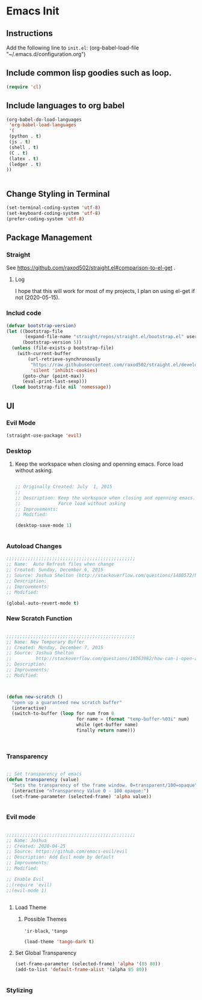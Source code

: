 * Emacs Init

** Instructions
Add the following line to ~init.el~:
(org-babel-load-file "~/.emacs.d/configuration.org")

** Include common lisp goodies such as loop. 

#+BEGIN_SRC emacs-lisp
(require 'cl)

#+END_SRC

** Include languages to org babel 

#+BEGIN_SRC emacs-lisp
(org-babel-do-load-languages
 'org-babel-load-languages
 '(
 (python . t)
 (js . t)
 (shell . t)
 (C . t)
 (latex . t)
 (ledger . t)
))


#+END_SRC

#+RESULTS:

** Change Styling in Terminal

#+BEGIN_SRC emacs-lisp
(set-terminal-coding-system 'utf-8)
(set-keyboard-coding-system 'utf-8)
(prefer-coding-system 'utf-8)
#+END_SRC


** Package Management

*** Straight
See https://github.com/raxod502/straight.el#comparison-to-el-get .

**** Log 
I hope that this will work for most of my projects, I plan on using
el-get if not (2020-05-15).

*** Includ code
#+BEGIN_SRC emacs-lisp
(defvar bootstrap-version)
(let ((bootstrap-file
       (expand-file-name "straight/repos/straight.el/bootstrap.el" user-emacs-directory))
      (bootstrap-version 5))
  (unless (file-exists-p bootstrap-file)
    (with-current-buffer
        (url-retrieve-synchronously
         "https://raw.githubusercontent.com/raxod502/straight.el/develop/install.el"
         'silent 'inhibit-cookies)
      (goto-char (point-max))
      (eval-print-last-sexp)))
  (load bootstrap-file nil 'nomessage))
#+END_SRC

#+RESULTS:
: t

** UI

*** Evil Mode

#+BEGIN_SRC emacs-lisp
(straight-use-package 'evil)
#+END_SRC

#+RESULTS:
: t

*** Desktop 

**** Keep the workspace when closing and openning emacs. Force load without asking.
     :PROPERTIES:
     :Created:  July  1, 2015
     :SOURCE:   http://www.gnu.org/software/emacs/manual/html_node/emacs/Saving-Emacs-Sessions.html
     :END:
  
#+BEGIN_SRC emacs-lisp

;; Originally Created: July  1, 2015
;; 
;; Description: Keep the workspace when closing and openning emacs.
;;              Force load without asking
;; Improvements: 
;; Modified:

(desktop-save-mode 1)


#+END_SRC


*** Autoload Changes

#+BEGIN_SRC emacs-lisp
;;;;;;;;;;;;;;;;;;;;;;;;;;;;;;;;;;;;;;;;;;;;;;;;
;; Name:  Auto Refresh files when change
;; Created: Sunday, December 6, 2015
;; Source: Joshua Shelton (http://stackoverflow.com/questions/1480572/how-to-have-emacs-auto-refresh-all-buffers-when-files-have-changed-on-disk)
;; Description:
;; Improvements:
;; Modified:

(global-auto-revert-mode t) 

#+END_SRC

*** New Scratch Function

#+BEGIN_SRC emacs-lisp

;;;;;;;;;;;;;;;;;;;;;;;;;;;;;;;;;;;;;;;;;;;;;;;;
;; Name: New Temporary Buffer
;; Created: Monday, December 7, 2015
;; Source: Joshua Shelton
;;         http://stackoverflow.com/questions/10363982/how-can-i-open-a-temporary-buffer
;; Description:
;; Improvements:
;; Modified:



(defun new-scratch ()
  "open up a guaranteed new scratch buffer"
  (interactive)
  (switch-to-buffer (loop for num from 0
                          for name = (format "temp-buffer-%03i" num)
                          while (get-buffer name)
                          finally return name)))



#+END_SRC


*** Transparency

#+BEGIN_SRC emacs-lisp

 ;; Set transparency of emacs
 (defun transparency (value)
   "Sets the transparency of the frame window. 0=transparent/100=opaque"
   (interactive "nTransparency Value 0 - 100 opaque:")
   (set-frame-parameter (selected-frame) 'alpha value))


#+END_SRC


*** Evil mode

#+BEGIN_SRC emacs-lisp

;;;;;;;;;;;;;;;;;;;;;;;;;;;;;;;;;;;;;;;;;;;;;;;;
;; Name: Joshua
;; Created: 2020-04-25
;; Source: https://github.com/emacs-evil/evil
;; Description: Add Evil mode by default
;; Improvements: 
;; Modified:

;; Enable Evil
;;(require 'evil)
;;(evil-mode 1)


#+END_SRC

**** Load Theme

***** Possible Themes
      ~'ir-black~, ~'tango~

 #+BEGIN_SRC emacs-lisp
 (load-theme 'tango-dark t)

 #+END_SRC



**** Set Global Transparency

#+BEGIN_SRC emacs-lisp
(set-frame-parameter (selected-frame) 'alpha '(85 80))
(add-to-list 'default-frame-alist '(alpha 85 80))


#+END_SRC

*** Stylizing
    
